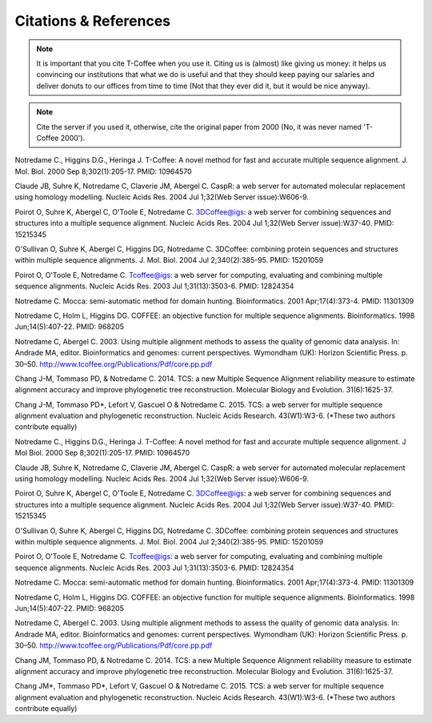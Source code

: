######################
Citations & References
######################


.. Note:: It is important that you cite T-Coffee when you use it. Citing us is (almost) like giving us money: it helps us convincing our institutions that what we do is useful and that they should keep paying our salaries and deliver donuts to our offices from time to time (Not that they ever did it, but it would be nice anyway).



.. Note:: Cite the server if you used it, otherwise, cite the original paper from 2000 (No, it was never named 'T-Coffee 2000').



Notredame C., Higgins D.G., Heringa J.
T-Coffee: A novel method for fast and accurate multiple sequence alignment. J. Mol. Biol. 2000 Sep 8;302(1):205-17. PMID: 10964570


Claude JB, Suhre   K, Notredame C, Claverie JM, Abergel C.
CaspR: a web server for automated molecular replacement using homology modelling. Nucleic Acids Res. 2004 Jul 1;32(Web Server issue):W606-9.                                            


Poirot O, Suhre   K, Abergel C, O'Toole E, Notredame C.
3DCoffee@igs: a web server for combining sequences and structures into a multiple sequence alignment. Nucleic Acids Res. 2004 Jul 1;32(Web Server issue):W37-40. PMID: 15215345                                 


O'Sullivan O, Suhre   K, Abergel C, Higgins DG, Notredame C.
3DCoffee: combining protein sequences and structures within multiple sequence alignments. J. Mol. Biol. 2004 Jul 2;340(2):385-95.    PMID: 15201059                                   


Poirot O, O'Toole E, Notredame C.
Tcoffee@igs: a web server for computing, evaluating and combining multiple sequence alignments. Nucleic Acids Res. 2003 Jul 1;31(13):3503-6. PMID: 12824354                                   


Notredame C.
Mocca: semi-automatic method for domain hunting. Bioinformatics. 2001 Apr;17(4):373-4. PMID: 11301309


Notredame C, Holm L, Higgins DG.
COFFEE: an objective function for multiple sequence alignments. Bioinformatics. 1998 Jun;14(5):407-22. PMID: 968205


Notredame C, Abergel C.
2003. Using multiple alignment methods to assess the quality of genomic data analysis. In: Andrade MA, editor. Bioinformatics and genomes: current perspectives. Wymondham (UK): Horizon Scientific Press. p. 30–50. http://www.tcoffee.org/Publications/Pdf/core.pp.pdf                                   


Chang J-M, Tommaso PD, & Notredame C.
2014. TCS: a new Multiple Sequence Alignment reliability measure to estimate alignment accuracy and improve phylogenetic tree reconstruction. Molecular Biology and Evolution. 31(6):1625-37.                               


Chang J-M, Tommaso PD*, Lefort V, Gascuel O & Notredame C.
2015. TCS: a web server for multiple sequence alignment evaluation and phylogenetic reconstruction. Nucleic Acids Research. 43(W1):W3-6. (*These two authors contribute equally)                                  


Notredame C., Higgins D.G., Heringa J.                                                                                          
T-Coffee: A novel method for fast and accurate multiple sequence alignment. J Mol Biol. 2000 Sep 8;302(1):205-17. PMID: 10964570


Claude JB, Suhre   K, Notredame C, Claverie JM, Abergel C.
CaspR: a web server for automated molecular replacement using homology modelling. Nucleic Acids Res. 2004 Jul 1;32(Web Server issue):W606-9.                                            


Poirot O, Suhre   K, Abergel C, O'Toole E, Notredame C.
3DCoffee@igs: a web server for combining sequences and structures into a multiple sequence alignment. Nucleic Acids Res. 2004 Jul 1;32(Web Server issue):W37-40. PMID: 15215345                                 


O'Sullivan O, Suhre   K, Abergel C, Higgins DG, Notredame C.
3DCoffee: combining protein sequences and structures within multiple sequence alignments. J. Mol. Biol. 2004 Jul 2;340(2):385-95.    PMID: 15201059                                   


Poirot O, O'Toole E, Notredame C.
Tcoffee@igs: a web server for computing, evaluating and combining multiple sequence alignments. Nucleic Acids Res. 2003 Jul 1;31(13):3503-6. PMID: 12824354                                   


Notredame C.
Mocca: semi-automatic method for domain hunting. Bioinformatics. 2001 Apr;17(4):373-4. PMID: 11301309


Notredame C, Holm L, Higgins DG.
COFFEE: an objective function for multiple sequence alignments. Bioinformatics. 1998 Jun;14(5):407-22. PMID: 968205


Notredame C, Abergel C.
2003. Using multiple alignment methods to assess the quality of genomic data analysis. In: Andrade MA, editor. Bioinformatics and genomes: current perspectives. Wymondham (UK): Horizon Scientific Press. p. 30–50. http://www.tcoffee.org/Publications/Pdf/core.pp.pdf                                   


Chang JM, Tommaso PD, & Notredame C.
2014. TCS: a new Multiple Sequence Alignment reliability measure to estimate alignment accuracy and improve phylogenetic tree reconstruction. Molecular Biology and Evolution. 31(6):1625-37.                               


Chang JM\*, Tommaso PD\*, Lefort V, Gascuel O & Notredame C.
2015. TCS: a web server for multiple sequence alignment evaluation and phylogenetic reconstruction. Nucleic Acids Research. 43(W1):W3-6. (*These two authors contribute equally)                                  


